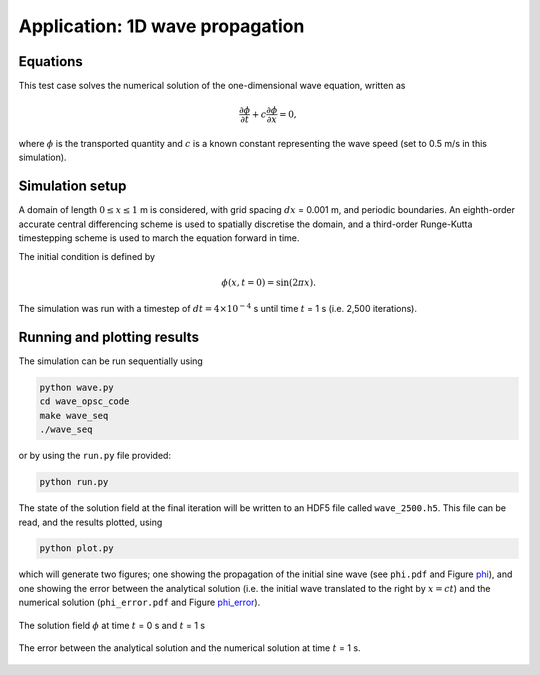 Application: 1D wave propagation
================================

Equations
---------

This test case solves the numerical solution of the one-dimensional wave equation, written as

.. math:: \frac{\partial \phi}{\partial t} + c\frac{\partial \phi}{\partial x} = 0,

where :math:`\phi`  is the transported quantity and :math:`c` is a known constant representing the wave speed (set to 0.5 m/s in this simulation).

Simulation setup
----------------

A domain of length :math:`0 \leq x \leq 1` m is considered, with grid spacing :math:`dx` = 0.001 m, and periodic boundaries. An eighth-order accurate central differencing scheme is used to spatially discretise the domain, and a third-order Runge-Kutta timestepping scheme is used to march the equation forward in time.

The initial condition is defined by

.. math:: \phi(x, t=0) = \sin(2\pi x).

The simulation was run with a timestep of :math:`dt = 4 \times 10^{-4}` s until time :math:`t` = 1 s (i.e. 2,500 iterations).

Running and plotting results
----------------------------

The simulation can be run sequentially using

.. code-block:: bash

    python wave.py
    cd wave_opsc_code
    make wave_seq
    ./wave_seq

or by using the ``run.py`` file provided:

.. code-block:: bash

    python run.py

The state of the solution field at the final iteration will be written to an HDF5 file called ``wave_2500.h5``. This file can be read, and the results plotted, using

.. code-block:: bash

    python plot.py
    
which will generate two figures; one showing the propagation of the initial sine wave (see ``phi.pdf`` and Figure phi_), and one showing the error between the analytical solution (i.e. the initial wave translated to the right by :math:`x = ct`) and the numerical solution (``phi_error.pdf`` and Figure phi_error_).

.. _phi:
.. figure::  images/phi.png
   :scale: 100 %
   :align:   center

   The solution field :math:`\phi` at time :math:`t` = 0 s and :math:`t` = 1 s
   
.. _phi_error:
.. figure::  images/phi_error.png
   :scale: 100 %
   :align:   center

   The error between the analytical solution and the numerical solution at time :math:`t` = 1 s.
